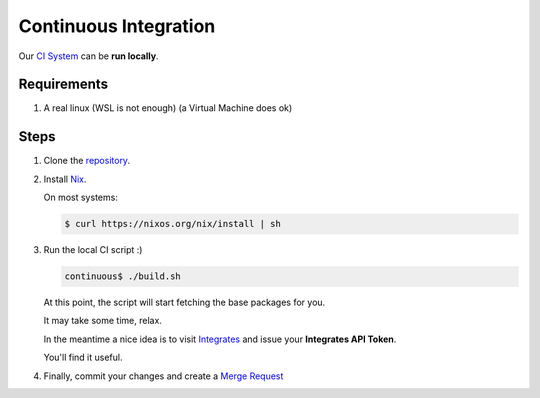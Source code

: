 ======================
Continuous Integration
======================

Our `CI System <https://gitlab.com/fluidattacks/continuous/blob/master/.gitlab-ci.yml>`_
can be **run locally**.

Requirements
============

#. A real linux (WSL is not enough) (a Virtual Machine does ok)

Steps
=====

#. Clone the `repository <https://gitlab.com/fluidattacks/continuous>`_.

#. Install `Nix <https://nixos.org/nix/download.html>`_.

   On most systems:

   .. code:: sh

       $ curl https://nixos.org/nix/install | sh

#. Run the local CI script :)

   .. code:: sh

       continuous$ ./build.sh

   At this point, the script will start fetching the base packages for you.

   It may take some time, relax.

   In the meantime a nice idea is to visit
   `Integrates <https://fluidattacks.com/index>`_
   and issue your **Integrates API Token**.

   You'll find it useful.

#. Finally, commit your changes and create a
   `Merge Request <https://gitlab.com/fluidattacks/continuous/merge_requests>`_
